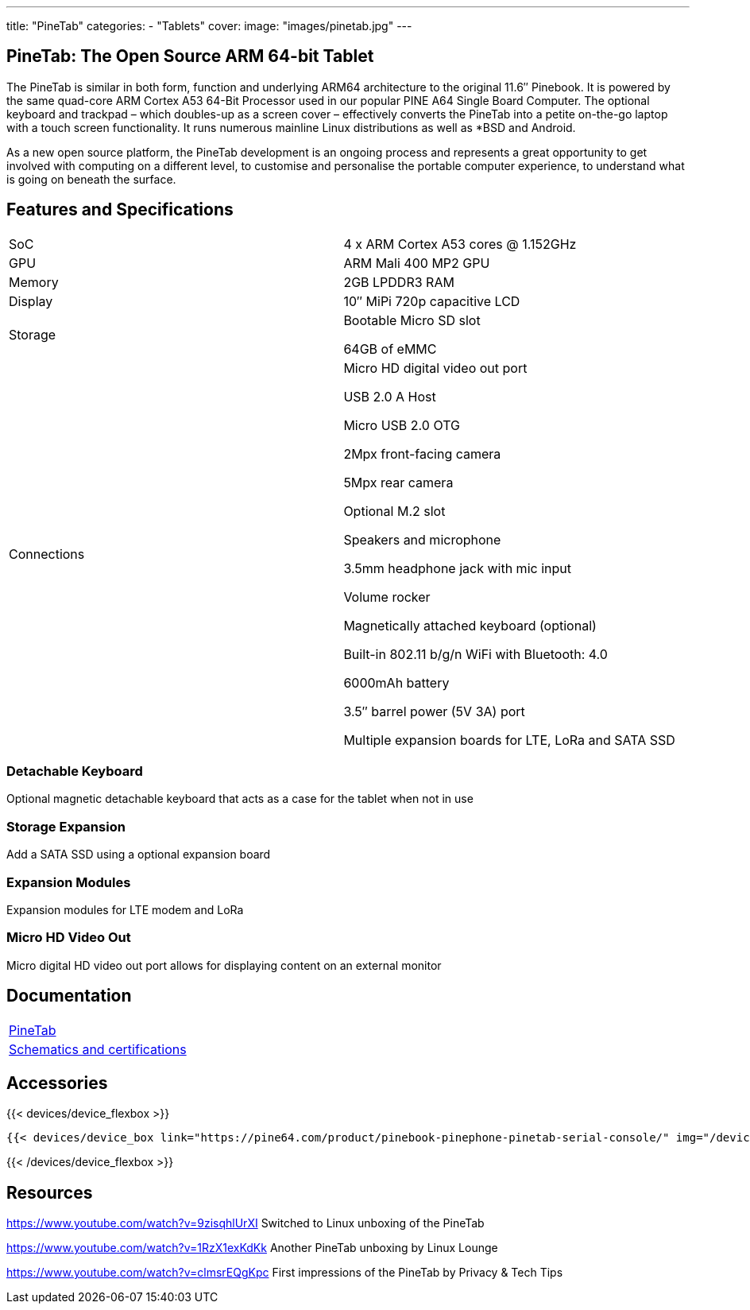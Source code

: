 ---
title: "PineTab"
categories: 
  - "Tablets"
cover: 
  image: "images/pinetab.jpg"
---

== PineTab: The Open Source ARM 64-bit Tablet

The PineTab is similar in both form, function and underlying ARM64 architecture to the original 11.6″ Pinebook. It is powered by the same quad-core ARM Cortex A53 64-Bit Processor used in our popular PINE A64 Single Board Computer. The optional keyboard and trackpad – which doubles-up as a screen cover – effectively converts the PineTab into a petite on-the-go laptop with a touch screen functionality. It runs numerous mainline Linux distributions as well as *BSD and Android. 

As a new open source platform, the PineTab development is an ongoing process and represents a great opportunity to get involved with computing on a different level, to customise and personalise the portable computer experience, to understand what is going on beneath the surface.

== Features and Specifications

[cols="1,1"]
|===
| SoC
| 4 x ARM Cortex A53 cores @ 1.152GHz

| GPU
| ARM Mali 400 MP2 GPU

| Memory
| 2GB LPDDR3 RAM

| Display
| 10″ MiPi 720p capacitive LCD

| Storage
| Bootable Micro SD slot

64GB of eMMC

| Connections
| Micro HD digital video out port

USB 2.0 A Host

Micro USB 2.0 OTG

2Mpx front-facing camera

5Mpx rear camera

Optional M.2 slot

Speakers and microphone

3.5mm headphone jack with mic input

Volume rocker

Magnetically attached keyboard (optional)

Built-in 802.11 b/g/n WiFi with Bluetooth: 4.0

6000mAh battery

3.5″ barrel power (5V 3A) port

Multiple expansion boards for LTE, LoRa and SATA SSD

|===


=== Detachable Keyboard

Optional magnetic detachable keyboard that acts as a case for the tablet when not in use

=== Storage Expansion

Add a SATA SSD using a optional expansion board

=== Expansion Modules

Expansion modules for LTE modem and LoRa

=== Micro HD Video Out

Micro digital HD video out port allows for displaying content on an external monitor


== Documentation

[cols="1"]
|===

| link:/documentation/PineTab/[PineTab]

| link:/documentation/PineTab/Further_information/Schematics_and_certifications/[Schematics and certifications]
|===


== Accessories
{{< devices/device_flexbox >}}

    {{< devices/device_box link="https://pine64.com/product/pinebook-pinephone-pinetab-serial-console/" img="/devices/images/serial_cable.png" title="Serial Cable" text="Serial console powered by CH340 chipset enables USB-to-Serial-communication through the earphone jack for development.">}}

{{< /devices/device_flexbox >}}

== Resources

https://www.youtube.com/watch?v=9zisqhlUrXI
Switched to Linux unboxing of the PineTab

https://www.youtube.com/watch?v=1RzX1exKdKk
Another PineTab unboxing by Linux Lounge

https://www.youtube.com/watch?v=clmsrEQgKpc
First impressions of the PineTab by Privacy & Tech Tips
